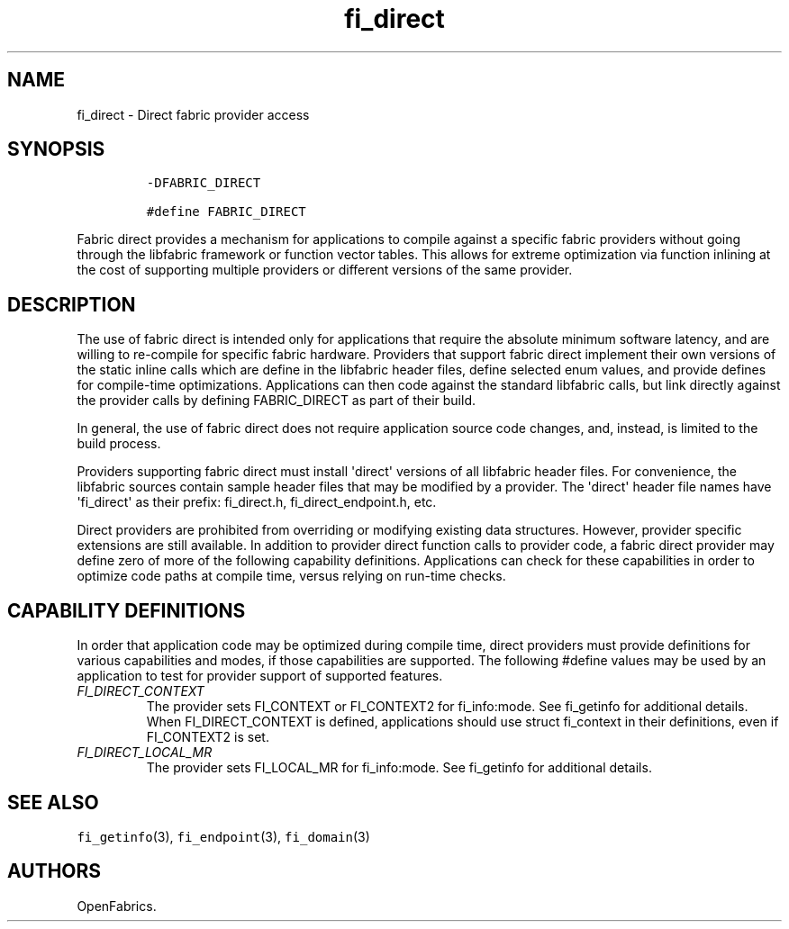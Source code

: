 .\" Automatically generated by Pandoc 1.19.2.4
.\"
.TH "fi_direct" "7" "2018\-10\-05" "Libfabric Programmer\[aq]s Manual" "Libfabric v1.7.0"
.hy
.SH NAME
.PP
fi_direct \- Direct fabric provider access
.SH SYNOPSIS
.IP
.nf
\f[C]
\-DFABRIC_DIRECT

#define\ FABRIC_DIRECT
\f[]
.fi
.PP
Fabric direct provides a mechanism for applications to compile against a
specific fabric providers without going through the libfabric framework
or function vector tables.
This allows for extreme optimization via function inlining at the cost
of supporting multiple providers or different versions of the same
provider.
.SH DESCRIPTION
.PP
The use of fabric direct is intended only for applications that require
the absolute minimum software latency, and are willing to re\-compile
for specific fabric hardware.
Providers that support fabric direct implement their own versions of the
static inline calls which are define in the libfabric header files,
define selected enum values, and provide defines for compile\-time
optimizations.
Applications can then code against the standard libfabric calls, but
link directly against the provider calls by defining FABRIC_DIRECT as
part of their build.
.PP
In general, the use of fabric direct does not require application source
code changes, and, instead, is limited to the build process.
.PP
Providers supporting fabric direct must install \[aq]direct\[aq]
versions of all libfabric header files.
For convenience, the libfabric sources contain sample header files that
may be modified by a provider.
The \[aq]direct\[aq] header file names have \[aq]fi_direct\[aq] as their
prefix: fi_direct.h, fi_direct_endpoint.h, etc.
.PP
Direct providers are prohibited from overriding or modifying existing
data structures.
However, provider specific extensions are still available.
In addition to provider direct function calls to provider code, a fabric
direct provider may define zero of more of the following capability
definitions.
Applications can check for these capabilities in order to optimize code
paths at compile time, versus relying on run\-time checks.
.SH CAPABILITY DEFINITIONS
.PP
In order that application code may be optimized during compile time,
direct providers must provide definitions for various capabilities and
modes, if those capabilities are supported.
The following #define values may be used by an application to test for
provider support of supported features.
.TP
.B \f[I]FI_DIRECT_CONTEXT\f[]
The provider sets FI_CONTEXT or FI_CONTEXT2 for fi_info:mode.
See fi_getinfo for additional details.
When FI_DIRECT_CONTEXT is defined, applications should use struct
fi_context in their definitions, even if FI_CONTEXT2 is set.
.RS
.RE
.TP
.B \f[I]FI_DIRECT_LOCAL_MR\f[]
The provider sets FI_LOCAL_MR for fi_info:mode.
See fi_getinfo for additional details.
.RS
.RE
.SH SEE ALSO
.PP
\f[C]fi_getinfo\f[](3), \f[C]fi_endpoint\f[](3), \f[C]fi_domain\f[](3)
.SH AUTHORS
OpenFabrics.
